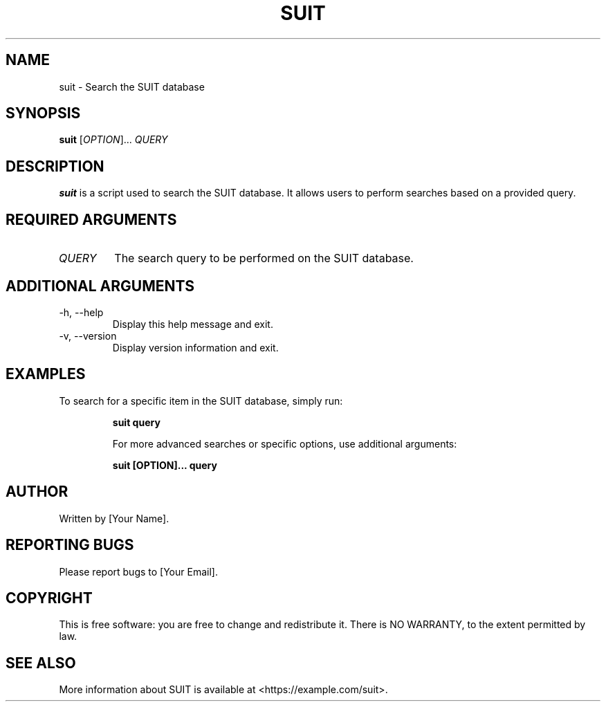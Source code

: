 .TH SUIT 1 "February 2024" "1.0" "SUIT manual"

.SH NAME
suit \- Search the SUIT database

.SH SYNOPSIS
.B suit
[\fIOPTION\fR]... \fIQUERY\fR

.SH DESCRIPTION
\fBsuit\fR is a script used to search the SUIT database. It allows users to perform searches based on a provided query.

.SH REQUIRED ARGUMENTS
.IP "\fIQUERY\fR"
The search query to be performed on the SUIT database.

.SH ADDITIONAL ARGUMENTS
.IP "-h, --help"
Display this help message and exit.
.IP "-v, --version"
Display version information and exit.

.SH EXAMPLES
To search for a specific item in the SUIT database, simply run:
.IP
.B suit "query"
.IP
For more advanced searches or specific options, use additional arguments:
.IP
.B suit [OPTION]... "query"

.SH AUTHOR
Written by [Your Name].

.SH REPORTING BUGS
Please report bugs to [Your Email].

.SH COPYRIGHT
This is free software: you are free to change and redistribute it.
There is NO WARRANTY, to the extent permitted by law.

.SH SEE ALSO
More information about SUIT is available at <https://example.com/suit>.
